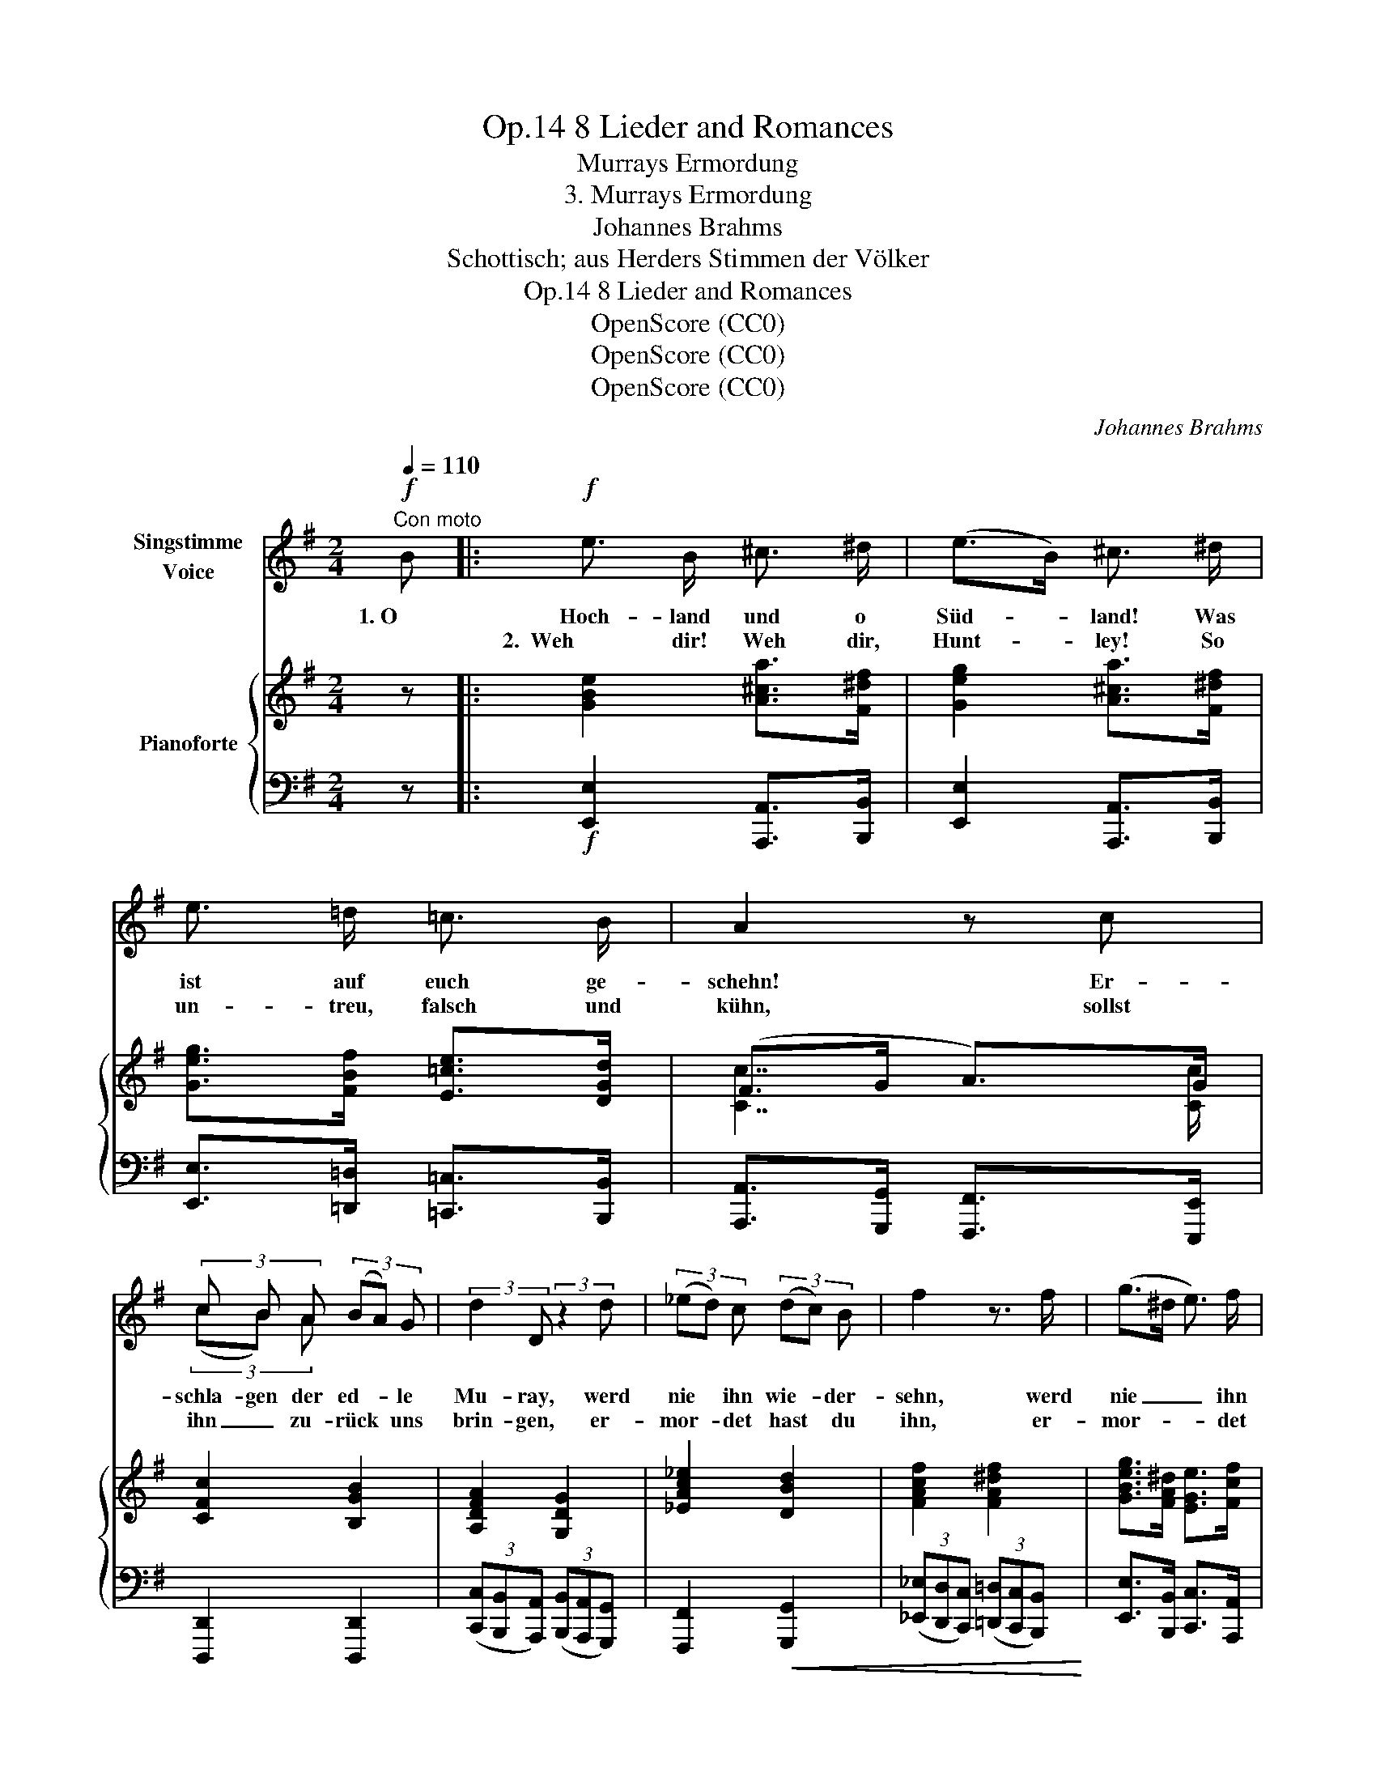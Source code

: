 X:1
T:8 Lieder and Romances, Op.14
T:Murrays Ermordung
T:3. Murrays Ermordung
T:Johannes Brahms
T:Schottisch; aus Herders Stimmen der Völker
T:8 Lieder and Romances, Op.14
T:OpenScore (CC0)
T:OpenScore (CC0)
T:OpenScore (CC0)
C:Johannes Brahms
Z:Schottisch; aus Herders Stimmen der Völker
Z:OpenScore (CC0)
%%score ( 1 2 ) { ( 3 5 ) | ( 4 6 ) }
L:1/8
Q:1/4=110
M:2/4
K:G
V:1 treble nm="Singstimme\nVoice"
V:2 treble 
V:3 treble nm="Pianoforte"
V:5 treble 
V:4 bass 
V:6 bass 
V:1
"^Con moto"!f! B |:!f! e3/2 B/ ^c3/2 ^d/ | (e>B) ^c3/2 ^d/ | e3/2 =d/ =c3/2 B/ | A2 z c | %5
w: 1. O|Hoch- land und o|Süd- * land! Was|ist auf euch ge-|schehn! Er-|
w: |2.  Weh dir!  Weh dir,|Hunt- * ley! So|un- treu,  falsch und|kühn, sollst|
 (3c B A (3(BA) G | (3:2:2d2 D (3:2:2z2 d | (3(_ed) c (3(dc) B | f2 z3/2 f/ | (g>^d e3/2) f/ | %10
w: schla- gen der ed- * le|Mu- ray, werd|nie * ihn wie- * der-|sehn, werd|nie _ _ ihn|
w: ihn _ zu- rück * uns|brin- gen, er-|mor- * det  hast * du|ihn, er-|mor- * * det|
 ^d3 d | e2 z2 | z4 | z4 | z4 | z4 |1 z2 z!f! B :|2 z4 || z4 | z4 | z2 z!p! A |: A A G G | F2 D A | %23
w: wie- der-|sehn.|||||2. O||||3. Ein|schö- ner Rit- ter|war er, in|
w: hast du|ihn.||||||||||4.  schö- ner Rit- ter|war er, bei|
 A A G G | F2 z F |!<(! F F B!<)! B | B2 E E |!<(! A A e!<)! e | e2 z2 | z4 | z2 z!f! A :| %31
w: Wett und Rin- ge-|Lauf; all-|zeit war uns- res|Mur- ray die|Kro- ne o- ben|drauf.||4. Ein|
w: Waf- fen- spiel und|Ball; es|war der ed- le|Mur- ray die|Blu- me ü- ber-|all.||5. Ein|
!f! A A G G | F2 D A | A A G G | F2 z!p! F | F F B B | B2 E E |!<(! B B e!<)! e | e3 z | z4 | %40
w: schö- ner Rit- ter|war er, in|Tanz und Sai- ten-|spiel; ach,|dass der ed- le|Mur- ray der|Kö- ni- gin ge-|fiel.||
w: |||||||||
 z2 z!f! B || e3/2 B/ ^c3/2 ^d/ | (e>B) ^c3/2 ^d/ | e3/2 =d/ =c3/2 B/ | A2 z c | %45
w: O|Kö- ni- gin, wirst|lan- * ge sehn|ü- ber Schlos- ses|Wall, eh|
w: |||||
 (3(cB) A (3(BA) G | (3:2:2d2 D (3:2:2z2 d |!<(! (3(_ed) c (3(dc)!<)! B | f2 z f | (g>^d e3/2) f/ | %50
w: du _ den schö- * nen|Mur- ray siehst|rei- * ten in * dem|Tal, siehst|rei- * * ten|
w: |||||
 ^d3 d | e2 z2 | z4 | z4 | z4 | z4[Q:1/4=100]"^T" |[Q:1/4=90]"^T" z4[Q:1/4=80]"^T"[Q:1/4=75]"^T" | %57
w: in dem|Tal.||||||
w: |||||||
[Q:1/4=70]"^T" z2 z |] %58
w: |
w: |
V:2
 x |: x4 | x4 | x4 | x4 | (3(cB) A x2 | x4 | x4 | x4 | x4 | x4 | x4 | x4 | x4 | x4 | x4 |1 x4 :|2 %17
 x4 || x4 | x4 | x4 |: x4 | x4 | x4 | x4 | x4 | x4 | x4 | x4 | x4 | x4 :| x4 | x4 | x4 | x4 | x4 | %36
 x4 | x4 | x4 | x4 | x4 || x4 | x4 | x4 | x4 | x4 | x4 | x4 | x4 | x4 | x4 | x4 | x4 | x4 | x4 | %55
 x4 | x4 | x3 |] %58
V:3
 z |: [GBe]2 [A^ca]>[F^df] | [Geg]2 [A^ca]>[F^df] | [Geg]>[FBf] [E=ce]>[DGd] | (F>G A>)G | %5
 [CFc]2 [B,GB]2 | [A,DFA]2 [G,DG]2 | [_EAc_e]2 [DBd]2 | [FAcf]2 [FA^df]2 | %9
 [GBeg]>[FA^d] [EGe]>[Fcf] | ^d3 d | ([Ee]7/2 [Ee]/) | ([Aa]7/2 [Aa]/) | ([dd']7/2 [dd']/) | %14
 ([^d^d']2 [ee']) z/ .[a=d']/ | .[gb] z/ .[cgc']/ .[Afa] z/ [Bfb]/ |1 x2 (e^d) :|2 x2 (e^d) || %18
 [EGBe]2 z .[G,B,EG] | [G,B,EG]2 z .[A,DFA] | [A,DFA]2 z2 |: [A,DFA]2 [G,B,DG]2 | [F,A,DF]4 | %23
 [A,CEA]2 [G,CEG]2 | [DF]4 | [^DF]4 | [B,EB]4 | [A,^CEA]4 | [E^GBe]3 .[=G,B,E=G] | %29
 [G,B,EG]3 .[A,=DFA] | [A,DFA]2 z2 :| [A,DFA]2 [G,B,DG]2 | [DF]4 | [A,CEA]2 [G,CEG]2 | [DF]4 | %35
 [^DF]4 | [B,EB]4 | (B2 ^c2) | [^A,F^A^c]3!f! [EAce] | [E^A^ce]3 [^DB^df] | [^DB^df]3 z || %41
 [GBe]2 [A^ca]>[F^df] | [Geg]2 [A^ca]>[F^df] | [Geg]>[FBf] [E=ce]>[DGd] | (F>G A>)G | %45
 [CFc]2 [B,GB]2 | [A,DFA]2 [G,DG]2 | [_EAc_e]2 [DBd]2 | [FAcf]2 [FA^df]2 | %49
 [GBeg]>[FA^d] [EGe]>[Fcf] | ^d3 d | ([Ee]7/2 [Ee]/) | ([Aa]7/2 [Aa]/) | [dd']7/2 [dd']/ | %54
 ([^d^d']2 [ee']) z/ .[=da=d']/ | .[Bgb] z/ .[cgc']/ .[Afa] z/ [Bfb]/ | x2 (e^d) | [EGBe]2 z |] %58
V:4
 z |:!f! [E,,E,]2 [A,,,A,,]>[B,,,B,,] | [E,,E,]2 [A,,,A,,]>[B,,,B,,] | %3
 [E,,E,]>[=D,,=D,] [=C,,=C,]>[B,,,B,,] | [A,,,A,,]>[G,,,G,,] [F,,,F,,]>[E,,,E,,] | %5
 [D,,,D,,]2 [D,,,D,,]2 | (3([C,,C,][B,,,B,,][A,,,A,,]) (3([B,,,B,,][A,,,A,,][G,,,G,,]) | %7
 [F,,,F,,]2!<(! [G,,,G,,]2 | (3([_E,,_E,][D,,D,][C,,C,]) (3([=D,,=D,][C,,C,][B,,,B,,])!<)! | %9
 [E,,E,]>[B,,,B,,] [C,,C,]>[A,,,A,,] | [B,,,B,,]7/2 [B,,,B,,]/ | %11
!f! ([E,,E,]>[D,,D,][C,,C,]>[B,,,B,,]) |!<(! ([C,,C,]>[B,,,B,,][A,,,A,,]>[G,,,G,,]) | %13
 ([F,,,F,,]>[E,,,E,,][D,,,D,,]>[C,,,C,,])!<)! | ([B,,,,B,,,]2 [E,,,E,,]) z/ .[F,,,F,,]/ | %15
 .[G,,,G,,] z/ .[E,,,E,,]/ .[F,,,F,,] z/ [^D,,,^D,,]/ |1 [E,,,E,,]2 [B,,,B,,]2 :|2 %17
 [E,,,E,,]2 [B,,,B,,]2 || [E,,E,]2 z!mf! .[E,,E,] | [E,,E,]2 z .[D,,D,] | [D,,D,]2 z2 |: %21
!p! [D,,,D,,]4 | [D,,,D,,]4 | [A,,,A,,]2 [C,,C,]2 | [F,A,]4 | [F,B,]4 | [^G,,,^G,,]4 | [A,,,A,,]4 | %28
 [E,,,E,,]3!f! .[E,,E,] | [E,,E,]3 .[=D,,=D,] | [D,,D,]2 z2 :|!f! [D,,,D,,]4 | [F,A,]4 | %33
 [A,,,A,,]2 [C,,C,]2 | [F,A,]4 |!p! [F,B,]4 | [^G,,,^G,,]4 |!<(! [=G,,,=G,,]4!<)! | [F,,,F,,]4 | %39
 [F,,F,]4 | [B,,,B,,]3 z ||!f! [E,,E,]2 [A,,,A,,]>[B,,,B,,] | [E,,E,]2 [A,,,A,,]>[B,,,B,,] | %43
 [E,,E,]>[=D,,=D,] [=C,,=C,]>[B,,,B,,] | [A,,,A,,]>[G,,,G,,] [F,,,F,,]>[E,,,E,,] | %45
 [D,,,D,,]2 [D,,,D,,]2 | (3([C,,C,][B,,,B,,][A,,,A,,]) (3([B,,,B,,][A,,,A,,][G,,,G,,]) | %47
!<(! [F,,,F,,]2 [G,,,G,,]2 | (3([_E,,_E,][D,,D,][C,,C,]) (3([=D,,=D,][C,,C,]!<)![B,,,B,,]) | %49
 [E,,E,]>[B,,,B,,] [C,,C,]>[A,,,A,,] | [B,,,B,,]7/2 [B,,,B,,]/ | %51
!f! ([E,,E,]>[D,,D,][C,,C,]>[B,,,B,,]) |!<(! ([C,,C,]>[B,,,B,,][A,,,A,,]>[G,,,G,,]) | %53
 ([F,,,F,,]>[E,,,E,,][D,,,D,,]>[C,,,C,,])!<)! | ([B,,,,B,,,]2 [E,,,E,,]) z/ .[F,,,F,,]/ | %55
 .[G,,,G,,] z/ .[E,,,E,,]/ .[F,,,F,,] z/ [^D,,,^D,,]/ | [E,,,E,,]2 [B,,,B,,]2 | [E,,E,]2 z |] %58
V:5
 x |: x4 | x4 | x4 | [Cc]7/2 [Cc]/ | x4 | x4 | x4 | x4 | x4 | [Ac]2 [GB][FA] | G>dc>B | a>gf>e | %13
 d'>c'b>a | a>b g z/ =d/ | B x3 |1 [Geg]2 [FBf]2 :|2 [Geg]2 [FBf]2 || x4 | x4 | x4 |: x4 | x4 | %23
 x4 | x4 | x4 | x4 | x4 | x4 | x4 | x4 :| x4 | x4 | x4 | x4 | x4 | x4 | [B,E]4 | x4 | x4 | x4 || %41
 x4 | x4 | x4 | [Cc]7/2 [Cc]/ | x4 | x4 | x4 | x4 | x4 | [Ac]2 [GB][FA] | G>dc>B |x>gf>e | %53
(x>c'b>a) | a>b g x | x4 | [Geg]2 [FBf]2 | x3 |] %58
V:6
 x |: x4 | x4 | x4 | x4 | x4 | x4 | x4 | x4 | x4 | x4 | x4 | x4 | x4 | x4 | x4 |1 x4 :|2 x4 || x4 | %19
 x4 | x4 |: x4 | x4 | x4 | [D,,D,]4 | [B,,,B,,]4 | x4 | x4 | x4 | x4 | x4 :| x4 | [D,,,D,,]4 | x4 | %34
 [D,,D,]4 | [B,,,B,,]4 | x4 | x4 | x4 | x4 | x4 || x4 | x4 | x4 | x4 | x4 | x4 | x4 | x4 | x4 | %50
 x4 | x4 | x4 | x4 | x4 | x4 | x4 | x3 |] %58

